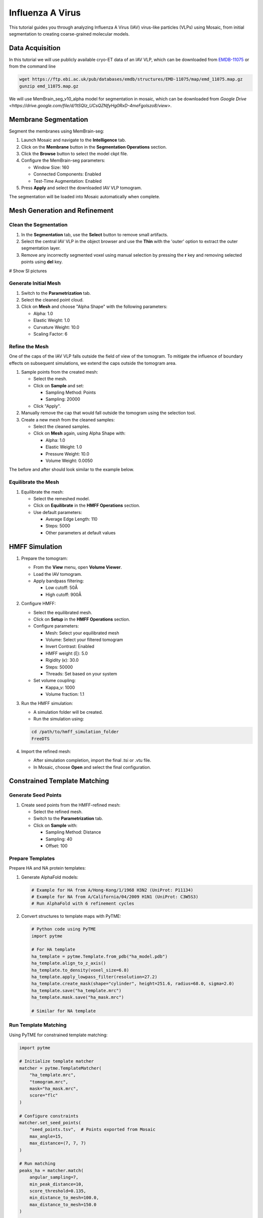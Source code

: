 =================
Influenza A Virus
=================

This tutorial guides you through analyzing Influenza A Virus (IAV) virus-like particles (VLPs) using Mosaic, from initial segmentation to creating coarse-grained molecular models.

Data Acquisition
----------------

In this tutorial we will use publicly available cryo-ET data of an IAV VLP, which can be downloaded from `EMDB-11075 <https://www.ebi.ac.uk/emdb/EMD-11075>`_ or from the command line

.. code-block:: bash

   wget https://ftp.ebi.ac.uk/pub/databases/emdb/structures/EMD-11075/map/emd_11075.map.gz
   gunzip emd_11075.map.gz


We will use MemBrain_seg_v10_alpha model for segmentation in mosaic, which can be downloaded from `Google Drive <https://drive.google.com/file/d/1tSQIz_UCsQZNfyHg0RxD-4meFgolszo8/view>`.


Membrane Segmentation
---------------------

Segment the membranes using MemBrain-seg:

1. Launch Mosaic and navigate to the **Intelligence** tab.
2. Click on the **Membrane** button in the **Segmentation Operations** section.
3. Click the **Browse** button to select the model ckpt file.
4. Configure the MemBrain-seg parameters:

   - Window Size: 160
   - Connected Components: Enabled
   - Test-Time Augmentation: Enabled
5. Press **Apply** and select the downloaded IAV VLP tomogram.

The segmentation will be loaded into Mosaic automatically when complete.


Mesh Generation and Refinement
------------------------------


Clean the Segmentation
^^^^^^^^^^^^^^^^^^^^^^

1. In the **Segmentation** tab, use the **Select** button to remove small artifacts.
2. Select the central IAV VLP in the object browser and use the **Thin** with the 'outer' option to extract the outer segmentation layer.
3. Remove any incorrectly segmented voxel using manual selection by pressing the **r** key and removing selected points using **del** key.

# Show SI pictures

Generate Initial Mesh
^^^^^^^^^^^^^^^^^^^^^

1. Switch to the **Parametrization** tab.
2. Select the cleaned point cloud.
3. Click on **Mesh** and choose "Alpha Shape" with the following parameters:

   - Alpha: 1.0
   - Elastic Weight: 1.0
   - Curvature Weight: 10.0
   - Scaling Factor: 6


Refine the Mesh
^^^^^^^^^^^^^^^

One of the caps of the IAV VLP falls outside the field of view of the tomogram. To mitigate the influence of boundary effects on subsequent simulations, we extend the caps outside the tomogram area.

1. Sample points from the created mesh:

   - Select the mesh.
   - Click on **Sample** and set:

     - Sampling Method: Points
     - Sampling: 20000

   - Click "Apply".

2. Manually remove the cap that would fall outside the tomogram using the selection tool.

3. Create a new mesh from the cleaned samples:

   - Select the cleaned samples.
   - Click on **Mesh** again, using Alpha Shape with:

     - Alpha: 1.0
     - Elastic Weight: 1.0
     - Pressure Weight: 10.0
     - Volume Weight: 0.0050

The before and after should look similar to the example below.


Equilibrate the Mesh
^^^^^^^^^^^^^^^^^^^^

1. Equilibrate the mesh:

   - Select the remeshed model.
   - Click on **Equilibrate** in the **HMFF Operations** section.
   - Use default parameters:

     - Average Edge Length: 110
     - Steps: 5000
     - Other parameters at default values


HMFF Simulation
---------------

1. Prepare the tomogram:

   - From the **View** menu, open **Volume Viewer**.
   - Load the IAV tomogram.
   - Apply bandpass filtering:

     - Low cutoff: 50Å
     - High cutoff: 900Å

2. Configure HMFF:

   - Select the equilibrated mesh.
   - Click on **Setup** in the **HMFF Operations** section.
   - Configure parameters:

     - Mesh: Select your equilibrated mesh
     - Volume: Select your filtered tomogram
     - Invert Contrast: Enabled
     - HMFF weight (ξ): 5.0
     - Rigidity (κ): 30.0
     - Steps: 50000
     - Threads: Set based on your system

   - Set volume coupling:

     - Kappa_v: 1000
     - Volume fraction: 1.1

3. Run the HMFF simulation:

   - A simulation folder will be created.
   - Run the simulation using:

   .. code-block:: bash

      cd /path/to/hmff_simulation_folder
      FreeDTS

4. Import the refined mesh:

   - After simulation completion, import the final .tsi or .vtu file.
   - In Mosaic, choose **Open** and select the final configuration.


Constrained Template Matching
-----------------------------

Generate Seed Points
^^^^^^^^^^^^^^^^^^^^

1. Create seed points from the HMFF-refined mesh:

   - Select the refined mesh.
   - Switch to the **Parametrization** tab.
   - Click on **Sample** with:

     - Sampling Method: Distance
     - Sampling: 40
     - Offset: 100

Prepare Templates
^^^^^^^^^^^^^^^^^

Prepare HA and NA protein templates:

1. Generate AlphaFold models:

   .. code-block:: bash

      # Example for HA from A/Hong-Kong/1/1968 H3N2 (UniProt: P11134)
      # Example for NA from A/California/04/2009 H1N1 (UniProt: C3W5S3)
      # Run AlphaFold with 6 refinement cycles

2. Convert structures to template maps with PyTME:

   .. code-block:: python

      # Python code using PyTME
      import pytme

      # For HA template
      ha_template = pytme.Template.from_pdb("ha_model.pdb")
      ha_template.align_to_z_axis()
      ha_template.to_density(voxel_size=6.8)
      ha_template.apply_lowpass_filter(resolution=27.2)
      ha_template.create_mask(shape="cylinder", height=251.6, radius=68.0, sigma=2.0)
      ha_template.save("ha_template.mrc")
      ha_template.mask.save("ha_mask.mrc")

      # Similar for NA template

Run Template Matching
^^^^^^^^^^^^^^^^^^^^^

Using PyTME for constrained template matching:

.. code-block:: python

   import pytme

   # Initialize template matcher
   matcher = pytme.TemplateMatcher(
       "ha_template.mrc",
       "tomogram.mrc",
       mask="ha_mask.mrc",
       score="flc"
   )

   # Configure constraints
   matcher.set_seed_points(
       "seed_points.tsv",  # Points exported from Mosaic
       max_angle=15,
       max_distance=(7, 7, 7)
   )

   # Run matching
   peaks_ha = matcher.match(
       angular_sampling=7,
       min_peak_distance=10,
       score_threshold=0.135,
       min_distance_to_mesh=100.0,
       max_distance_to_mesh=150.0
   )

   # Similarly for NA with score_threshold=0.12

Filter and Refine Results
^^^^^^^^^^^^^^^^^^^^^^^^^

1. Keep the top 97% of NA picks by score.
2. Remove HA picks that are within 7 voxels of NA picks to avoid clashes.
3. Visualize and verify the distribution in Mosaic.

Backmapping to Coarse-Grained Models
------------------------------------

1. Remesh the HMFF-refined structure:

   - Select the mesh.
   - Click on **Remesh** and set the target edge length to 40Å.

2. Map proteins to vertices:

   - In Mosaic, use the **Backmapping** tool from the **HMFF Operations** section.
   - Map each picked protein to the nearest vertex.

3. Run TS2CG to generate a coarse-grained model:

   .. code-block:: bash

      # Use PLM utility to create a bilayer
      ts2cg.py PLM -f mesh.obj -o bilayer_mesh.obj -w 3.8

      # Use PCG utility to populate with lipids
      ts2cg.py PCG -f bilayer_mesh.obj -o cg_system.gro -a 0.64 -l POPC

      # Insert proteins with appropriate offsets
      ts2cg.py PAI -f cg_system.gro -p HA.pdb NA.pdb -o final_system.gro -z 12

4. The final model can be used for molecular dynamics simulations with GROMACS or visualization with VMD/ChimeraX.

Conclusion
----------

You have now completed the entire workflow for analyzing IAV virus-like particles, from tomogram segmentation to creating a detailed molecular model. This model can be used for further structural analysis or as starting configurations for molecular simulations.

References
----------

- MemBrain-seg: Lamm et al. (2024). bioRxiv, doi.org/10.1101/2024.01.05.574336
- FreeDTS: [Citation for FreeDTS]
- PyTME: [Citation for PyTME]
- TS2CG: [Citation for TS2CG]
- AlphaFold 2: Jumper et al. (2021). Nature, 596(7873), 583-589.
- AlphaFold Multimer: Evans et al. (2021). bioRxiv, doi.org/10.1101/2021.10.04.463034